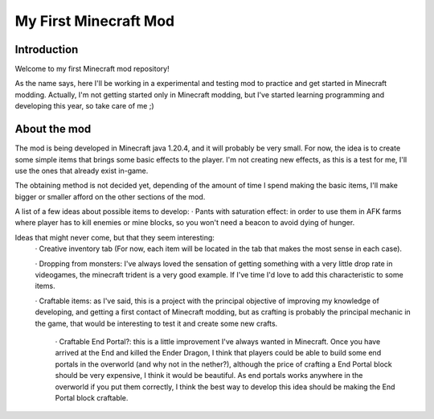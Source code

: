 ######################
My First Minecraft Mod
######################

Introduction
============
Welcome to my first Minecraft mod repository!

As the name says, here I'll be working in a experimental and testing mod to practice and get started in 
Minecraft modding. Actually, I'm not getting started only in Minecraft modding, but I've started learning
programming and developing this year, so take care of me ;)

About the mod
=============
The mod is being developed in Minecraft java 1.20.4, and it will probably be very small. For now, the idea is
to create some simple items that brings some basic effects to the player. I'm not creating new effects, as this is
a test for me, I'll use the ones that already exist in-game.

The obtaining method is not decided yet, depending of the amount of time I spend making the basic items, I'll make
bigger or smaller afford on the other sections of the mod.

A list of a few ideas about possible items to develop:
· Pants with saturation effect: in order to use them in AFK farms where player has to kill enemies or mine blocks, so
you won't need a beacon to avoid dying of hunger.

Ideas that might never come, but that they seem interesting:
    · Creative inventory tab (For now, each item will be located in the tab that makes the most sense in each case).

    · Dropping from monsters: I've always loved the sensation of getting something with a very little drop rate in
    videogames, the minecraft trident is a very good example. If I've time I'd love to add this characteristic to some
    items.

    · Craftable items: as I've said, this is a project with the principal objective of improving my knowledge of developing,
    and getting a first contact of Minecraft modding, but as crafting is probably the principal mechanic in the game, that
    would be interesting to test it and create some new crafts.
        · Craftable End Portal?: this is a little improvement I've always wanted in Minecraft. Once you have arrived at the
        End and killed the Ender Dragon, I think that players could be able to build some end portals in the overworld (and
        why not in the nether?), although the price of crafting a End Portal block should be very expensive, I think it would
        be beautiful. As end portals works anywhere in the overworld if you put them correctly, I think the best way to
        develop this idea should be making the End Portal block craftable.
